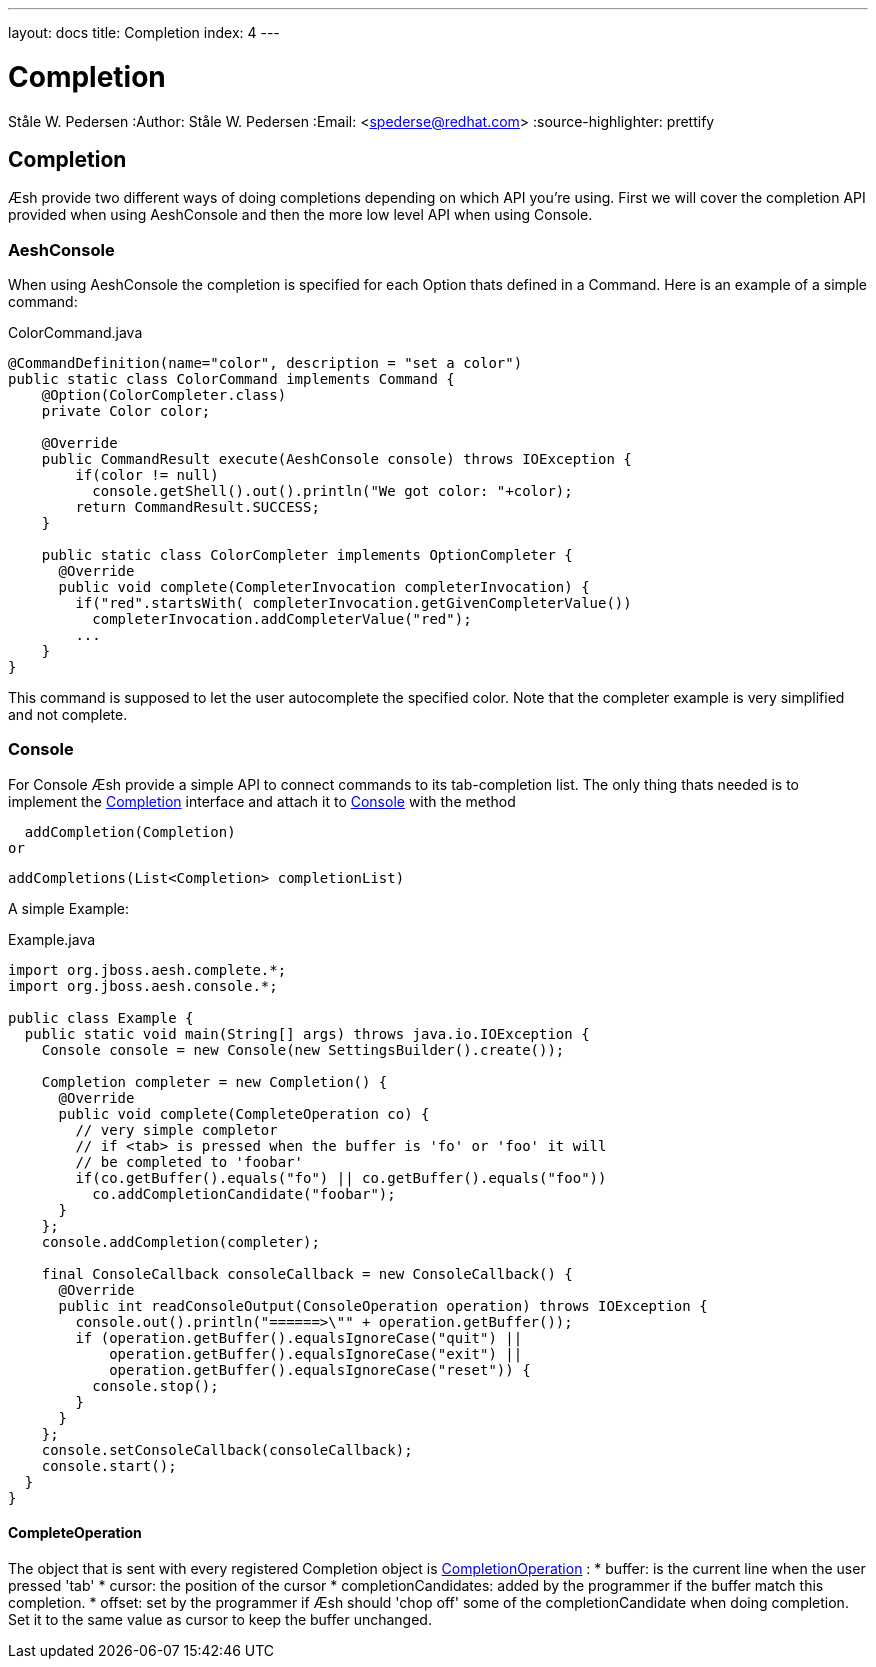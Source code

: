 ---
layout: docs
title: Completion
index: 4
---

Completion
==========
Ståle W. Pedersen
:Author:   Ståle W. Pedersen
:Email:    <spederse@redhat.com>
:source-highlighter: prettify

== Completion

Æsh provide two different ways of doing completions depending on which API you're using. First we will cover the completion API provided when using AeshConsole and then the more low level API when using Console.


=== AeshConsole 
When using AeshConsole the completion is specified for each Option thats defined in a Command. Here is an example of a simple command:
[source,java]
.ColorCommand.java
----
@CommandDefinition(name="color", description = "set a color")
public static class ColorCommand implements Command {
    @Option(ColorCompleter.class)
    private Color color;

    @Override
    public CommandResult execute(AeshConsole console) throws IOException {
        if(color != null)
          console.getShell().out().println("We got color: "+color);
        return CommandResult.SUCCESS;
    }
    
    public static class ColorCompleter implements OptionCompleter {
      @Override
      public void complete(CompleterInvocation completerInvocation) {
        if("red".startsWith( completerInvocation.getGivenCompleterValue())
          completerInvocation.addCompleterValue("red");
        ...
    }
}
----
This command is supposed to let the user autocomplete the specified color. Note that the completer example is very simplified and not complete.

=== Console

For Console Æsh provide a simple API to connect commands to its tab-completion list. The only thing thats needed is to implement the 
https://github.com/aeshell/aesh/blob/master/src/main/java/org/jboss/aesh/complete/Completion.java[Completion] interface and attach it to 
https://github.com/aeshell/aesh/blob/master/src/main/java/org/jboss/aesh/console/Console.java[Console]
with the method 

  addCompletion(Completion)
or

  addCompletions(List<Completion> completionList)

A simple Example:
[source,java]
.Example.java
----
import org.jboss.aesh.complete.*;
import org.jboss.aesh.console.*;

public class Example {
  public static void main(String[] args) throws java.io.IOException {
    Console console = new Console(new SettingsBuilder().create());

    Completion completer = new Completion() {
      @Override
      public void complete(CompleteOperation co) {
        // very simple completor
        // if <tab> is pressed when the buffer is 'fo' or 'foo' it will
        // be completed to 'foobar'
        if(co.getBuffer().equals("fo") || co.getBuffer().equals("foo"))
          co.addCompletionCandidate("foobar");
      }
    };
    console.addCompletion(completer);

    final ConsoleCallback consoleCallback = new ConsoleCallback() {
      @Override
      public int readConsoleOutput(ConsoleOperation operation) throws IOException {
        console.out().println("======>\"" + operation.getBuffer());
        if (operation.getBuffer().equalsIgnoreCase("quit") || 
            operation.getBuffer().equalsIgnoreCase("exit") || 
            operation.getBuffer().equalsIgnoreCase("reset")) {
          console.stop();
        }
      }
    };
    console.setConsoleCallback(consoleCallback);
    console.start();
  }
}
----

==== CompleteOperation

The object that is sent with every registered Completion object is 
https://github.com/aeshell/aesh/blob/master/src/main/java/org/jboss/aesh/complete/CompleteOperation.java[CompletionOperation] :
* buffer: is the current line when the user pressed 'tab'
* cursor: the position of the cursor
* completionCandidates: added by the programmer if the buffer match this completion.
* offset: set by the programmer if Æsh should 'chop off' some of the completionCandidate when doing completion. Set it to the same value as cursor to keep the buffer unchanged.


